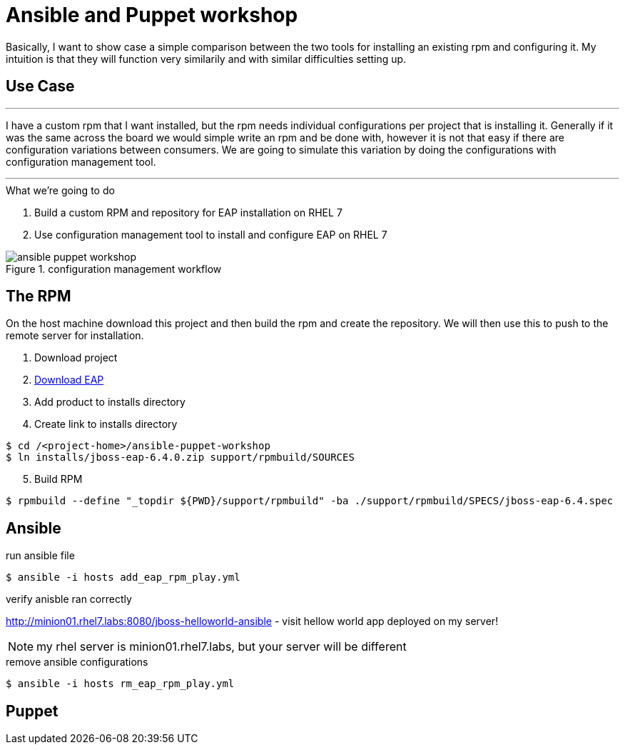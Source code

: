 = Ansible and Puppet workshop
:icons: font
:source-highlighter: pygments
:imagesdir: support/data

Basically, I want to show case a simple comparison between the two tools for installing an existing rpm and configuring it. My intuition is that they will function very similarily and with similar difficulties setting up.

== Use Case

''''
I have a custom rpm that I want installed, but the rpm needs individual configurations per project that is installing it. Generally if it was the same across the board we would simple write an rpm and be done with, however it is not that easy if there are configuration variations between consumers. We are going to simulate this variation by doing the configurations with configuration management tool.

''''


.What we're going to do
. Build a custom RPM and repository for EAP installation on RHEL 7
. Use configuration management tool to install and configure EAP on RHEL 7

image::ansible-puppet-workshop.png[title="configuration management workflow"]

== The  RPM
On the host machine download this project and then build the rpm and create the repository. We will then use this to push to the remote server for installation.

. Download project

. https://www.jboss.org/download-manager/file/jboss-eap-6.4.0.GA.zip[Download EAP]

. Add product to installs directory

. Create link to installs directory

[source,bash]
----
$ cd /<project-home>/ansible-puppet-workshop
$ ln installs/jboss-eap-6.4.0.zip support/rpmbuild/SOURCES
----

[start=5]
. Build RPM

[source, bash]
----
$ rpmbuild --define "_topdir ${PWD}/support/rpmbuild" -ba ./support/rpmbuild/SPECS/jboss-eap-6.4.spec
----

== Ansible

.run ansible file

[source,bash]
----
$ ansible -i hosts add_eap_rpm_play.yml
----

.verify anisble ran correctly

http://minion01.rhel7.labs:8080/jboss-helloworld-ansible - visit hellow world app deployed on my server!

NOTE: my rhel server is minion01.rhel7.labs, but your server will be different

.remove ansible configurations
[source,bash]
----
$ ansible -i hosts rm_eap_rpm_play.yml
----

== Puppet

